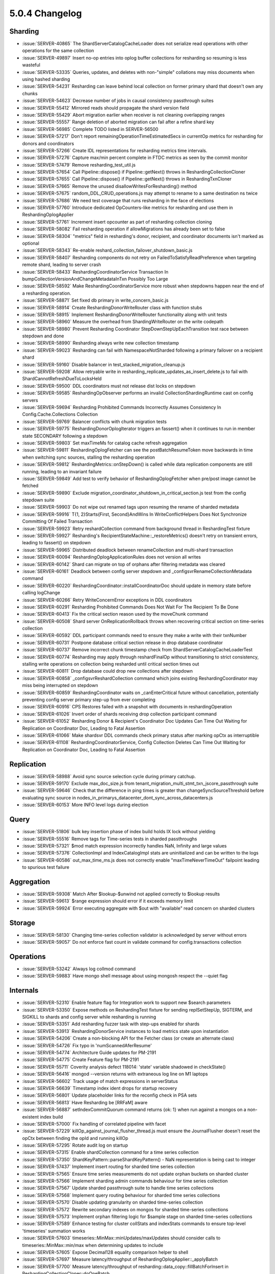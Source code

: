 .. _5.0.4-changelog:

5.0.4 Changelog
---------------

Sharding
~~~~~~~~

- :issue:`SERVER-40865` The ShardServerCatalogCacheLoader does not serialize read operations with other operations for the same collection
- :issue:`SERVER-49897` Insert no-op entries into oplog buffer collections for resharding so resuming is less wasteful
- :issue:`SERVER-53335` Queries, updates, and deletes with non-"simple" collations may miss documents when using hashed sharding
- :issue:`SERVER-54231` Resharding can leave behind local collection on former primary shard that doesn't own any chunks
- :issue:`SERVER-54623` Decrease number of jobs in causal consistency passthrough suites
- :issue:`SERVER-55412` Mirrored reads should propagate the shard version field
- :issue:`SERVER-55429` Abort migration earlier when receiver is not cleaning overlapping ranges
- :issue:`SERVER-55557` Range deletion of aborted migration can fail after a refine shard key
- :issue:`SERVER-56985` Complete TODO listed in SERVER-56500
- :issue:`SERVER-57217` Don't report remainingOperationTimeEstimatedSecs in currentOp metrics for resharding for donors and coordinators
- :issue:`SERVER-57266` Create IDL representations for resharding metrics time intervals.
- :issue:`SERVER-57276` Capture max/min percent complete in FTDC metrics as seen by the commit monitor
- :issue:`SERVER-57479` Remove resharding_test_util.js
- :issue:`SERVER-57654` Call Pipeline::dispose() if Pipeline::getNext() throws in ReshardingCollectionCloner
- :issue:`SERVER-57655` Call Pipeline::dispose() if Pipeline::getNext() throws in ReshardingTxnCloner
- :issue:`SERVER-57665` Remove the unused disallowWritesForResharding() method
- :issue:`SERVER-57675` random_DDL_CRUD_operations.js may attempt to rename to a same destination ns twice
- :issue:`SERVER-57686` We need test coverage that runs resharding in the face of elections
- :issue:`SERVER-57760` Introduce dedicated OpCounters-like metrics for resharding and use them in ReshardingOplogApplier
- :issue:`SERVER-57761` Increment insert opcounter as part of resharding collection cloning
- :issue:`SERVER-58082` Fail resharding operation if allowMigrations has already been set to false
- :issue:`SERVER-58304` "metrics" field in resharding's donor, recipient, and coordinator documents isn't marked as optional
- :issue:`SERVER-58343` Re-enable reshard_collection_failover_shutdown_basic.js
- :issue:`SERVER-58407` Resharding components do not retry on FailedToSatisfyReadPreference when targeting remote shard, leading to server crash
- :issue:`SERVER-58433` ReshardingCoordinatorService Transaction In bumpCollectionVersionAndChangeMetadataInTxn Possibly Too Large
- :issue:`SERVER-58592` Make ReshardingCoordinatorService more robust when stepdowns happen near the end of a resharding operation.
- :issue:`SERVER-58871` Set fixed db primary in write_concern_basic.js
- :issue:`SERVER-58914` Create ReshardingDonorWriteRouter class with function stubs
- :issue:`SERVER-58915` Implement ReshardingDonorWriteRouter functionality along with unit tests
- :issue:`SERVER-58960` Measure the overhead from ShardingWriteRouter on the write codepath
- :issue:`SERVER-58980` Prevent Resharding Coordinator StepDownStepUpEachTransition test race between stepdown and done
- :issue:`SERVER-58990` Resharding always write new collection timestamp
- :issue:`SERVER-59023` Resharding can fail with NamespaceNotSharded following a primary failover on a recipient shard
- :issue:`SERVER-59160` Disable balancer in test_stacked_migration_cleanup.js
- :issue:`SERVER-59208` Allow retryable write in resharding_replicate_updates_as_insert_delete.js to fail with ShardCannotRefreshDueToLocksHeld
- :issue:`SERVER-59500` DDL coordinators must not release dist locks on stepdown
- :issue:`SERVER-59585` ReshardingOpObserver performs an invalid CollectionShardingRuntime cast on config servers
- :issue:`SERVER-59694` Resharding Prohibited Commands Incorrectly Assumes Consistency In Config.Cache.Collections Collection
- :issue:`SERVER-59769` Balancer conflicts with chunk migration tests
- :issue:`SERVER-59775` ReshardingDonorOplogIterator triggers an fassert() when it continues to run in member state SECONDARY following a stepdown
- :issue:`SERVER-59803` Set maxTimeMs for catalog cache refresh aggregation
- :issue:`SERVER-59811` ReshardingOplogFetcher can see the postBatchResumeToken move backwards in time when switching sync sources, stalling the resharding operation
- :issue:`SERVER-59812` ReshardingMetrics::onStepDown() is called while data replication components are still running, leading to an invariant failure
- :issue:`SERVER-59849` Add test to verify behavior of ReshardingOplogFetcher when pre/post image cannot be fetched
- :issue:`SERVER-59890` Exclude migration_coordinator_shutdown_in_critical_section.js test from the config stepdown suite
- :issue:`SERVER-59903` Do not wipe out renamed tags upon resuming the rename of sharded metadata
- :issue:`SERVER-59916` T{1, 2}Starts{First, Second}AndWins In WriteConflictHelpers Does Not Synchronize Committing Of Failed Transaction
- :issue:`SERVER-59923` Retry reshardCollection command from background thread in ReshardingTest fixture
- :issue:`SERVER-59927` Resharding's RecipientStateMachine::_restoreMetrics() doesn't retry on transient errors, leading to fassert() on stepdown
- :issue:`SERVER-59965` Distributed deadlock between renameCollection and multi-shard transaction
- :issue:`SERVER-60094` ReshardingOplogApplicationRules does not version all writes
- :issue:`SERVER-60142` Shard can migrate on top of orphans after filtering metadata was cleared
- :issue:`SERVER-60161` Deadlock between config server stepdown and _configsvrRenameCollectionMetadata command
- :issue:`SERVER-60220` ReshardingCoordinator::installCoordinatorDoc should update in memory state before calling logChange
- :issue:`SERVER-60266` Retry WriteConcernError exceptions in DDL coordinators
- :issue:`SERVER-60291` Resharding Prohibited Commands Does Not Wait For The Recipient To Be Done
- :issue:`SERVER-60413` Fix the critical section reason used by the moveChunk command
- :issue:`SERVER-60508` Shard server OnReplicationRollback throws when recovering critical section on time-series collection
- :issue:`SERVER-60592` DDL participant commands need to ensure they make a write with their txnNumber
- :issue:`SERVER-60731` Postpone database critical section release in drop database coordinator  
- :issue:`SERVER-60737` Remove incorrect chunk timestamp check from ShardServerCatalogCacheLoaderTest
- :issue:`SERVER-60774` Resharding may apply through reshardFinalOp without transitioning to strict consistency, stalling write operations on collection being resharded until critical section times out
- :issue:`SERVER-60811` Drop database could drop new collections after stepdown
- :issue:`SERVER-60858` _configsvrReshardCollection command which joins existing ReshardingCoordinator may miss being interrupted on stepdown
- :issue:`SERVER-60859` ReshardingCoordinator waits on _canEnterCritical future without cancellation, potentially preventing config server primary step-up from ever completing
- :issue:`SERVER-60916` CPS Restores failed with a snapshot with documents in reshardingOperation
- :issue:`SERVER-61026` Invert order of shards receiving drop collection participant command
- :issue:`SERVER-61052` Resharding Donor & Recipient's Coordinator Doc Updates Can Time Out Waiting for Replication on Coordinator Doc, Leading to Fatal Assertion
- :issue:`SERVER-61066` Make shardsvr DDL commands check primary status after marking opCtx as interruptible
- :issue:`SERVER-61108` ReshardingCoordinatorService, Config Collection Deletes Can Time Out Waiting for Replication on Coordinator Doc, Leading to Fatal Assertion

Replication
~~~~~~~~~~~

- :issue:`SERVER-58988` Avoid sync source selection cycle during primary catchup.
- :issue:`SERVER-59170` Exclude max_doc_size.js from tenant_migration_multi_stmt_txn_jscore_passthrough suite
- :issue:`SERVER-59646` Check that the difference in ping times is greater than changeSyncSourceThreshold before evaluating sync source in  nodes_in_primarys_datacenter_dont_sync_across_datacenters.js
- :issue:`SERVER-60153` More INFO level logs during election

Query
~~~~~

- :issue:`SERVER-51806` bulk key insertion phase of index build holds IX lock without yielding
- :issue:`SERVER-55516` Remove tags for Time-series tests in sharded passthroughs
- :issue:`SERVER-57321` $mod match expression incorrectly handles NaN, Infinity and large values
- :issue:`SERVER-57376` CollectionImpl and IndexCatalogImpl stats are uninitialized and can be written to the logs 
- :issue:`SERVER-60586` out_max_time_ms.js does not correctly enable "maxTimeNeverTimeOut" failpoint leading to spurious test failure

Aggregation
~~~~~~~~~~~

- :issue:`SERVER-59308` Match After $lookup-$unwind not applied correctly to $lookup results
- :issue:`SERVER-59613` $range expression should error if it exceeds memory limit
- :issue:`SERVER-59924` Error executing aggregate with $out with "available" read concern on sharded clusters

Storage
~~~~~~~

- :issue:`SERVER-58130` Changing time-series collection validator is acknowledged by server without errors
- :issue:`SERVER-59057` Do not enforce fast count in validate command for config.transactions collection

Operations
~~~~~~~~~~

- :issue:`SERVER-53242` Always log collmod command
- :issue:`SERVER-59883` Have mongo shell message about using mongosh respect the --quiet flag

Internals
~~~~~~~~~

- :issue:`SERVER-52310` Enable feature flag for Integration work to support new $search parameters
- :issue:`SERVER-53350` Expose methods on ReshardingTest fixture for sending replSetStepUp, SIGTERM, and SIGKILL to shards and config server while resharding is running
- :issue:`SERVER-53351` Add resharding fuzzer task with step-ups enabled for shards
- :issue:`SERVER-53913` ReshardingDonorService instances to load metrics state upon instantiation
- :issue:`SERVER-54206` Create a non-blocking API for the Fetcher class (or create an alternate class)
- :issue:`SERVER-54726` Fix typo in 'numScannedAferResume'
- :issue:`SERVER-54774` Architecture Guide updates for PM-2191
- :issue:`SERVER-54775` Create Feature flag for PM-2191
- :issue:`SERVER-55711` Coverity analysis defect 118014: 'state' variable shadowed in checkState()
- :issue:`SERVER-56416` mongod --version returns with extraneous log line on M1 laptops
- :issue:`SERVER-56602` Track usage of match expressions in serverStatus
- :issue:`SERVER-56639` Timestamp index ident drops for startup recovery
- :issue:`SERVER-56801` Update placeholder links for the reconfig check in PSA sets
- :issue:`SERVER-56813` Have Resharding be [RRFaM] aware
- :issue:`SERVER-56887` setIndexCommitQuorum command returns {ok: 1} when run against a mongos on a non-existent index build
- :issue:`SERVER-57000` Fix handling of correlated pipeline with facet
- :issue:`SERVER-57229` killOp_against_journal_flusher_thread.js must ensure the JournalFlusher doesn't reset the opCtx between finding the opId and running killOp 
- :issue:`SERVER-57295` Rotate audit log on startup
- :issue:`SERVER-57315` Enable shardCollection command for a time series collection
- :issue:`SERVER-57350` ShardKeyPattern::parseShardKeyPattern() - NaN representation is being cast to integer
- :issue:`SERVER-57437` Implement insert routing for sharded time series collection
- :issue:`SERVER-57565` Ensure time series measurements do not update orphan buckets on sharded cluster
- :issue:`SERVER-57566` Implement sharding admin commands behaviour for time series collection
- :issue:`SERVER-57567` Update sharded passthrough suite to handle time series collections 
- :issue:`SERVER-57568` Implement query routing behaviour for sharded time series collections
- :issue:`SERVER-57570` Disable updating granularity on sharded time-series collection
- :issue:`SERVER-57572` Rewrite secondary indexes on mongos for sharded time-series collections
- :issue:`SERVER-57573` Implement orphan filtering logic for $sample stage on sharded time-series collections
- :issue:`SERVER-57589` Enhance testing for cluster collStats and indexStats commands to ensure top-level 'timeseries' summation works 
- :issue:`SERVER-57603` timeseries::MinMax::minUpdates/maxUpdates should consider calls to timeseries::MinMax::min/max when determining updates to include
- :issue:`SERVER-57605` Expose Decimal128 equality comparison helper to shell
- :issue:`SERVER-57697` Measure latency/throughput of ReshardingOplogApplier::_applyBatch
- :issue:`SERVER-57700` Measure latency/throughput of resharding::data_copy::fillBatchForInsert in ReshardingCollectionCloner::doOneBatch
- :issue:`SERVER-57717` Add time-series stub to update command
- :issue:`SERVER-57718` Add time-series stub to delete command
- :issue:`SERVER-57733` Determine whether an update/delete's query depends only on a time-series collection's metaField
- :issue:`SERVER-57734` Determine whether an update modifies only a time-series collection's metaField
- :issue:`SERVER-57735` Translate a single update on a time-series collection's metaField into an update on its buckets collections
- :issue:`SERVER-57736` Translate a delete on a time-series collection's metaField into a delete on its buckets collection
- :issue:`SERVER-57742` Create a non-specialized version of the OperationLatencyHistogram class
- :issue:`SERVER-57780` Improve BlackDuck timeout handling
- :issue:`SERVER-57784` TryUntilLoop Does Not Synchronize Destructor and Promise resolution
- :issue:`SERVER-58112` Add explicit synchronization to TaskExecutor's exhaust command promises
- :issue:`SERVER-58122` Replace searching logs for invariant failure with failpoint usage in resync_majority_member.js
- :issue:`SERVER-58139` Avoid leaking state from NetworkInterfaceTest::CancelLocally
- :issue:`SERVER-58148` mirrored_reads.js assertion does not consider mirrored read failure
- :issue:`SERVER-58166` Resumable index build rollback tests can run out of RamLog space
- :issue:`SERVER-58170` Prohibit dropping system.views if timeseries collections are present
- :issue:`SERVER-58175` Round time values before routing inserts to sharded timeseries collections
- :issue:`SERVER-58183` _applyPrepareTransaction does not ensure prepareConflictBehavior is kIgnoreConflictAcceptWrites on retry attempts
- :issue:`SERVER-58203` improve $unionWith stage
- :issue:`SERVER-58263` Fix absl map erase loop in TenantMigrationAccessBlockerRegistry
- :issue:`SERVER-58331` Fail time-series updates and deletes in multi-document transactions
- :issue:`SERVER-58370` StringMap element use-after-free in RollbackImpl
- :issue:`SERVER-58385` recovery oplog application updates multikey info on wrong collection
- :issue:`SERVER-58386` assign unique collection names to test cases in null_query_semantics.js
- :issue:`SERVER-58390` Test time-series metaField-only deletes with collation
- :issue:`SERVER-58393` Enable "collation" for time-series metaField-only updates
- :issue:`SERVER-58394` Translate multiple ordered updates on a time-series collection's metaField into updates on its buckets collections
- :issue:`SERVER-58396` Translate multiple unordered updates on a time-series collection's metaField into updates on its buckets collections
- :issue:`SERVER-58406` Enable debug logging when the TestingProctor is enabled
- :issue:`SERVER-58412` Changing settings.chainingEnabled in replica set configuration should affect change in sync sources
- :issue:`SERVER-58480` Add the necessary parameters to the ContinuousTenantMigration hook to allow for proper transient error retry 
- :issue:`SERVER-58485` Retry transaction on transient errors in api_params_transaction.js
- :issue:`SERVER-58492` Test time-series metaField-only deletes with let
- :issue:`SERVER-58493` Test time-series metaField-only deletes with hint
- :issue:`SERVER-58519` Fix metaField-only time-series deletes with concurrent collection drops
- :issue:`SERVER-58583` Query analysis for mongocryptd does not handle expressive projections in find
- :issue:`SERVER-58617` Allow updates on a time-series collection with no metaField
- :issue:`SERVER-58721` processReplSetInitiate does not set a stableTimestamp or take a stable checkpoint
- :issue:`SERVER-58722` assign unique collection names to test cases in wildcard_index_multikey.js
- :issue:`SERVER-58739` Complete TODO listed in SERVER-58334
- :issue:`SERVER-58774` Clean up timeseries_update_delete_util.h and update references to queryOnlyDependsOnMetaField()
- :issue:`SERVER-58777` Inserts and updates disagree on whether an empty subdocument is a level of nesting
- :issue:`SERVER-58796` Enable "let" for time-series metaField-only updates
- :issue:`SERVER-58797` Enable "hint" for time-series metaField-only updates
- :issue:`SERVER-58798` Test "arrayFilters" for time-series metaField-only updates
- :issue:`SERVER-58803` Test that time-series metaField-only deletes close in-memory buckets
- :issue:`SERVER-58804` Ensure time-series metaField-only updates close in-memory buckets
- :issue:`SERVER-58811` Unit test query functions in timeseries_update_delete_util.h
- :issue:`SERVER-58861` ephemeralForTest sorted data interface does not work on big endian machines
- :issue:`SERVER-58872` Add require_fcv_51 tag for sharded timeseries tests
- :issue:`SERVER-58877` Ban spilling to disk in SpillableCache if there is no storage engine available.
- :issue:`SERVER-58888` $unionWith explain with mode "executionStats" does not account for stages which are pushed down
- :issue:`SERVER-58896` Fix metaField-only time-series updates with concurrent collection drops
- :issue:`SERVER-58899` Set curOp namespace to view collection for time-series updates
- :issue:`SERVER-58903` Deny list index_many2.js from tenant migration stepdown/kill/terminate passthrough suites
- :issue:`SERVER-58930` mongodb-enterprise-unstable-server conflicts with mongodb-enterprise-unstable-shell
- :issue:`SERVER-58967` Set curOp namespace to view collection for time-series deletes
- :issue:`SERVER-59024` Unit test update functions in timeseries_update_delete_util.h
- :issue:`SERVER-59036` Use a unique bucket collection name in clustered_index_types.js
- :issue:`SERVER-59054` Enforce timeouts for generated fuzzer tasks
- :issue:`SERVER-59067` Fix TLS Race condition
- :issue:`SERVER-59072` Disallow updates on time-series collections where upsert:true
- :issue:`SERVER-59074` Do not acquire storage tickets just to set/wait on oplog visibility
- :issue:`SERVER-59088` Create Feature flag for Minimal support for sharding time-series collections: update and delete
- :issue:`SERVER-59092` Support $jsonSchema operator for time-series deletes
- :issue:`SERVER-59094` shardCollection command should ensure that time-series collection is created properly
- :issue:`SERVER-59104` Remove usages of findNthChild() in time-series update/delete code
- :issue:`SERVER-59108` Resolve race with transaction operation not killed after step down
- :issue:`SERVER-59110` Update connection error message in powercycle
- :issue:`SERVER-59120` Create unit tests for commitChunksMerge
- :issue:`SERVER-59126` drop collection on time-series collection should drop the underlying buckets collection on config server 
- :issue:`SERVER-59140` Validate shard key pattern for timeseries shardCollection command
- :issue:`SERVER-59141` Review RPM spec files for potential errors
- :issue:`SERVER-59143` hard fail if "--ninja" tool option is used with ninja module in place
- :issue:`SERVER-59150` non_durable_writes_on_primary_can_reach_majority.js does not wait for durable timestamp on secondary to advance
- :issue:`SERVER-59154` Add more comprehensive time-series update document test cases
- :issue:`SERVER-59159` $min/max window function null semantics are different than their accumulator counterparts
- :issue:`SERVER-59164` All write commands on sharded time-series namespace should translate to buckets namespace, on mongos
- :issue:`SERVER-59173` Audit error messages for time-series updates and deletes
- :issue:`SERVER-59174` Report number of documents updated/deleted for time-series updates/deletes
- :issue:`SERVER-59180` Implement update rewrite and routing for sharded time-series collections
- :issue:`SERVER-59181` Implement delete rewrite and routing for sharded time-series collections
- :issue:`SERVER-59184` Add tests to verify correctness of Time Series index and bucket collection after chunk migration
- :issue:`SERVER-59190` IndexAccessMethod can be destructed during index build bulk load yield
- :issue:`SERVER-59191` SPIKE: git.get_project fails to clone
- :issue:`SERVER-59194` Exclude timeseries_update_concurrent.js from running in parallel with other tests
- :issue:`SERVER-59196` Add tests for explain command for sharded timeseries collection
- :issue:`SERVER-59214` include query results in oplog_visibility.js assertion message
- :issue:`SERVER-59218` Only replace the top-level metaField with "meta" for time-series updates/deletes
- :issue:`SERVER-59226` Deadlock when stepping down with a profile session marked as uninterruptible
- :issue:`SERVER-59294` Check action type for oidReset
- :issue:`SERVER-59298` Generated fuzzer tasks should use timeout_secs not exec_timeout_secs
- :issue:`SERVER-59299` Improve $match stage
- :issue:`SERVER-59321` Update suffix var to v5.0 in compile expansions
- :issue:`SERVER-59409` Race between reconfig replication and stepup can cause RSM to be stuck in reporting ReplicaSetNoPrimary
- :issue:`SERVER-59410` Clean up time-series update and delete tests
- :issue:`SERVER-59413` Fix possible race in tenant_migration_fetch_committed_transactions_retry.js
- :issue:`SERVER-59425` Ninja fails to install archive targets locally
- :issue:`SERVER-59445` Increase storage log verbosity in oplog_sampling.js
- :issue:`SERVER-59456` Start the LDAPReaper threadpool
- :issue:`SERVER-59459` mongodb fails to build with glibc-2.34
- :issue:`SERVER-59476` validate_commit_message does not allow wiredtiger imports to be reverted
- :issue:`SERVER-59483` tenant_migration_collection_ttl.js must account for race between recipient cloner and donor TTL sweep
- :issue:`SERVER-59491` Add "requires_multi_updates" tag to geo_update2.js
- :issue:`SERVER-59505` Time-series query on mixed, nested measurements can miss some events
- :issue:`SERVER-59515` Fix defaults in MergeAuthzCollection command
- :issue:`SERVER-59525` TenantMigrationRecipientAccessBlocker isn't being initialized correctly on recovery
- :issue:`SERVER-59591` LockerNoop::isW() always returns true allowing multiple operations think they are holding the global exclusive lock at the same time
- :issue:`SERVER-59606` Do not set dynamic timeouts on tasks with tests that have no runtime history
- :issue:`SERVER-59635` Mark ConfigSvrMoveChunkCommand as interruptible on stepdown
- :issue:`SERVER-59649` multiversion generated suite filenames should be different from normal tasks
- :issue:`SERVER-59662` Create a concurrency test with time-series inserts and interrupt generating commands
- :issue:`SERVER-59666` Renaming system.buckets collection should be disallowed
- :issue:`SERVER-59669` Unprotected variable in the concurrent test TransientSSLParamsStressTestWithManager
- :issue:`SERVER-59672` Fix stopping replication in step_down_during_draining3.js
- :issue:`SERVER-59676` DocumentSourceFindAndModifyImageLookup can hit invariant when used in a shard
- :issue:`SERVER-59693` ReshardingTest fixture must accommodate nodes going into ROLLBACK while attempting to run replSetStepUp
- :issue:`SERVER-59701` Error when working with some timezones when using external timezones database
- :issue:`SERVER-59720` Correctly handle $rename in time-series metaField-only updates
- :issue:`SERVER-59727` TenantMigrationAccessBlockerRegistry::_remove doesn't remove when both mtabs are present
- :issue:`SERVER-59765` $dateAdd/$dateSubtract do not detect an overflow for certain 'amount' values
- :issue:`SERVER-59778` Robustify timeseries_query.js test
- :issue:`SERVER-59796` Wait for replication before stopping replication on secondaries in catchup.js 
- :issue:`SERVER-59804` Using a separate branch for YCSB in system_perf.yml
- :issue:`SERVER-59805` Provide a way to check for and to remove invalid index catalog options
- :issue:`SERVER-59843` Complete TODO listed in SERVER-56639
- :issue:`SERVER-59865` Update repl arch guide to reflect new implicit default write concern formula
- :issue:`SERVER-59866` Stop FCV from waiting for majority when currentCommittedSnapshot is dropped
- :issue:`SERVER-59867` Split horizon mappings in ReplSetConfig/MemberConfig should be serialized deterministically
- :issue:`SERVER-59868` Fix index build race in durable_history_index_usage.js
- :issue:`SERVER-59876` Large delays in returning from libcrypto.so while establishing egress connections
- :issue:`SERVER-59885` Wait for replica set to stabilize before validating collections
- :issue:`SERVER-59925` Stress test and fix deadlock in expiring idle buckets
- :issue:`SERVER-59934` Dropping a View and creating a Collection on same namespace may be replicated out-of-order
- :issue:`SERVER-59943` Multiversion setup should not download assets from test branches
- :issue:`SERVER-59952` Fix multiversion burnin_tests error during resmoke process
- :issue:`SERVER-59970` Fix return value from authenticate command
- :issue:`SERVER-60007` Implement command to drop collection if its UUID differs from the expected
- :issue:`SERVER-60025` queue document crashes the server due to producing invalid runtime object
- :issue:`SERVER-60038` Ban setWindowFields in transaction with read concern snapshot
- :issue:`SERVER-60062` Fix duplicate uuid and server description deep copy found in topology description clone
- :issue:`SERVER-60096` Add rollbackHangCommonPointBeforeReplCommitPoint failpoint to RVR
- :issue:`SERVER-60145` generated task resmoke config files should be based on task names
- :issue:`SERVER-60150` Add variant to 5.0 with some feature flags
- :issue:`SERVER-60201` Clean up time-series update and delete util functions
- :issue:`SERVER-60218` Improve $group stage
- :issue:`SERVER-60223` Container hosts should look for evergreen binary at /
- :issue:`SERVER-60228` RPM external dependency scanner is deprecated
- :issue:`SERVER-60259` set require_multiversion in task generation
- :issue:`SERVER-60263` stitch_support library fails to load due to missing static initializers
- :issue:`SERVER-60269` Enable ShardedTimeSeriesUpdateDelete feature flag
- :issue:`SERVER-60270` Add tags to window functions read concern test
- :issue:`SERVER-60283` Disable tests incompatible with the ephemeralForTest storage engine
- :issue:`SERVER-60285` Create FSM test for deletes on sharded time-series collections
- :issue:`SERVER-60290` Update Windows external auth test distro
- :issue:`SERVER-60299` Backport PCRE bugfix for Bugzilla #2613
- :issue:`SERVER-60322` Failed index build initialization during rename collection between dbs may not clean itself up from collection metadata
- :issue:`SERVER-60326` Windows Server fails to start when X509 certificate has empty subject name
- :issue:`SERVER-60340` Don't forward mongo ports through SSH tunnel in powercycle
- :issue:`SERVER-60343` Single-phase index builds perform un-timestamped catalog writes on abort
- :issue:`SERVER-60348` Add featureFlagTimeseriesUpdatesAndDeletes to 5.0 backport builder
- :issue:`SERVER-60406` $searchMeta fails on unsharded collection in sharded cluster when there are no search results
- :issue:`SERVER-60418` drop_sharded_timeseries_collection would not support step downs
- :issue:`SERVER-60420` The slow 'shardCollection' path performs heavy work under the critical section
- :issue:`SERVER-60424` TenantOplogFetcher times out on recreating aggregation cursor
- :issue:`SERVER-60430` [v5.0] tenant_migration_recipient_access_blocker_rollback.js holds a failpoint that prevents previous instance from completing
- :issue:`SERVER-60450` Add error check for $dateSubtract when negating amount value
- :issue:`SERVER-60451` Index builds code can access an invalid BSONObj because the cursor was saved&restored at a lower level
- :issue:`SERVER-60452` Fix time-series shard key validation when the collection does not exist
- :issue:`SERVER-60456` LDAPBindOptions go out of scope during heavily delayed binds on Windows
- :issue:`SERVER-60469` Retryable deletes reserve two optimes for preImage chaining despite not capturing a preImage
- :issue:`SERVER-60495` Retry FailedToSatisfyReadPreference in DDL coordinators
- :issue:`SERVER-60497` renameCollectionForApplyOps should skip system.buckets rename check
- :issue:`SERVER-60511` getPinnedOplog return value should always be std::min compared with the pinned timestamp
- :issue:`SERVER-60518` Best effort checks in range deleter can leave orphans
- :issue:`SERVER-60523` Standalone fixture incorrectly handles directory creation exceptions
- :issue:`SERVER-60544` Replace remaining references to slaveDelay in replication system
- :issue:`SERVER-60548` Timeseries insert path segfault
- :issue:`SERVER-60550` migration_util function may miss some response errors when submitting remote commands through sendToRecipient()
- :issue:`SERVER-60554` Reduce ConnectionAttempts in ssh connection options in powercycle
- :issue:`SERVER-60588` $multiply incorrectly throws an error in some cases in the classic engine
- :issue:`SERVER-60593` Robustify sample_timeseries.js test
- :issue:`SERVER-60606` Race condition during initial sync when index builds start in data cloning phase
- :issue:`SERVER-60651` Backport the autoSplitVector logic to v5.0
- :issue:`SERVER-60661` [5.0] Add test to ensure that sharded time-series collections work correctly when the feature flag is off
- :issue:`SERVER-60739` Change chunk size in timeseries_balancer.js to split chunks sooner
- :issue:`SERVER-60740` Robustify timeseries_multiple_mongos.js test
- :issue:`SERVER-60762` $setWindowFields partitionBy an array should consistently error
- :issue:`SERVER-60766` Add 'does_not_support_transactions' for sharded time-series tests
- :issue:`SERVER-60801` Fix logkeeper snapshot location
- :issue:`SERVER-60869` Re-add logic to set feature compatibility version on arbiters
- :issue:`SERVER-60877` Correct inadvertent copy of MutableOplogEntry on replLogUpdate
- :issue:`SERVER-60896` Fast forward audit spooler before triggering filtered event
- :issue:`SERVER-60913` Package testing is failing on some platforms
- :issue:`SERVER-60948` Insert document in new collection in migration_id_index.js to await successful index build on secondary
- :issue:`SERVER-60971` Remove calls to BF suggestion service
- :issue:`SERVER-61094` Generating KeyStrings from MultiIndexBlock can result in memory limits not being respected
- :issue:`SERVER-61096` ResetDbPath sometimes errors while recreating dbpath on Windows
- :issue:`WT-5009` Migrate remaining wiredtiger-perf-lsm tests to Evergreen
- :issue:`WT-5270` Create wtperf script for evergreen 
- :issue:`WT-5743` Rewrite cells when the transaction ids are cleared for VLCS
- :issue:`WT-5939` Fix naming conflict resulting in "cannot remove directory" error in test_config06 (OSX only)
- :issue:`WT-6077` Add new stats to track compact progress
- :issue:`WT-6193` Re-enable VLCS testing in format-test
- :issue:`WT-6669` Enable VLCS coverage and checkpoint tests in evergreen
- :issue:`WT-6900` Write "schema" subpage for Architecture Guide
- :issue:`WT-6903` Write "dhandle/btree" subpage for Architecture Guide
- :issue:`WT-6907` Write "snapshots" subpage for Architecture Guide
- :issue:`WT-6909` Eviction architecture guide
- :issue:`WT-6913` file system and os interface architecture guide
- :issue:`WT-7169` Commit ts should not be lesser than the last durable ts in test_timestamp22.py
- :issue:`WT-7250` Fix the test to perform explicit eviction instead of relying on low cache size
- :issue:`WT-7294` Re-enable VLCS evergreen endianness tests
- :issue:`WT-7392` Added evicted flag to dhandle for use by session sweep
- :issue:`WT-7494` Add Python test to trigger update restore eviction during recovery
- :issue:`WT-7601` Fix typo in operation tracking documentation
- :issue:`WT-7695` Dump entire tree when key out-of-order found in __cursor_key_order_check_row
- :issue:`WT-7745` Add macro to identify uris for btree objects
- :issue:`WT-7757` Skip obsolete leaf pages without having to read them
- :issue:`WT-7844` Add tiered_abort stress test for tiered storage.
- :issue:`WT-7885` Ensure WiredTiger testing uses tcmalloc where possible
- :issue:`WT-7902` Retry the alter command after a system wide checkpoint
- :issue:`WT-7914` Update the documentation only when required
- :issue:`WT-7942` Release timestamp lock in test/format when all_durable timestamp is not found
- :issue:`WT-7949` Change local store cache and bucket directories to be relative to WT_HOME
- :issue:`WT-7957` Tiered storage should look in local system for objects
- :issue:`WT-7959` Skipped_pages is less than expected_pages_skipped in test_cursor17
- :issue:`WT-7980` Create interface to "log:" cursor which switches log files before returning them
- :issue:`WT-7987` Create Unit Test to check compact does not rewrite overflow items 
- :issue:`WT-7989` Compact quits when running at the same time as a system checkpoint
- :issue:`WT-7992` Provide API to return the last key in a table regardless of visibility
- :issue:`WT-7993` If gathering handles and not in aggressive eviction mode, have eviction sleep to let checkpoint grab a contentious spinlock.
- :issue:`WT-8001` Fix Inconsistent API behaviour when setting global oldest and stable timestamps
- :issue:`WT-8007` Update script to correctly generate new test for the CPP test suite framework
- :issue:`WT-8011` Add format support for randomly choosing RS or VLCS
- :issue:`WT-8017` Re-enable VLCS format stress testing in evergreen.
- :issue:`WT-8019` VLCS snapshot-isolation search mismatch
- :issue:`WT-8022` Verify WT_CURSOR.modify return values in format test program
- :issue:`WT-8023` Use global transaction information to assess if a session has active transaction
- :issue:`WT-8024` Add link text to cross-references in Arch Guide
- :issue:`WT-8026` Run PPC/zSeries/macOS mainline builds less frequently in Evergreen
- :issue:`WT-8034` Use the PR branch when docs are compiled in PR testing
- :issue:`WT-8035` Handle prefix enabled lexicographical comparisons for string key formats
- :issue:`WT-8036` Added connection panic flag in two assert statements in wt_evict_thread_run and _wt_evict_thread_stop.
- :issue:`WT-8039` Add a new flag for API check instead of clearing prepared flag which may incorrectly force a roll back
- :issue:`WT-8041` Rollback to stable unpacks values repeatedly
- :issue:`WT-8042` Create an evergreen job to run test/checkpoint variation 
- :issue:`WT-8043` Tidy the "ripcip" argument into the visibility code
- :issue:`WT-8044` Prefix enabled search near only returns matching keys
- :issue:`WT-8048` Remove split_8 timing stress configuration
- :issue:`WT-8055` Fix issue when compact quits when running at the same time as a checkpoint
- :issue:`WT-8057` Add a test to verify that changing compact is not resulting in data loss
- :issue:`WT-8059` Add a check in salvage when no overflow items are found
- :issue:`WT-8067` Fix the code that ensures to insert the newest history store value as full update
- :issue:`WT-8068` Improve __rollback_row_modify control flow
- :issue:`WT-8069` Coverity analysis defect 120706: Redundant test
- :issue:`WT-8070` Remove discrepancy between prefix_key and prefix_search
- :issue:`WT-8075` Coverity analysis defect 120712: 'Constant' variable guards dead code
- :issue:`WT-8077` Mark the page dirty once the prepared updates are resolved
- :issue:`WT-8078` Implement tiered storage local retention caching
- :issue:`WT-8079` Add breakpoint to verify error macros, clean up API processing
- :issue:`WT-8081` Fix tiered hook functions to provide default for config string
- :issue:`WT-8086` Create cpp test for prefix search near entries
- :issue:`WT-8092` Prefix early exit when keys are present in the insert list
- :issue:`WT-8094` Fix use after free in csv extractor
- :issue:`WT-8101` Enable diagnostic mode for the CPP tests in evergreen
- :issue:`WT-8103` Skip a dhandle if it isn't a btree
- :issue:`WT-8104` Fix memory leaks noted by ASAN
- :issue:`WT-8108` Use temporary files and rename in local store
- :issue:`WT-8112` Skip null check, per coverity
- :issue:`WT-8113` Remove dead code, per coverity
- :issue:`WT-8115` Define macros only when necessary in cpp files
- :issue:`WT-8116` Fix issues related to inheritance in the cpp testing framework
- :issue:`WT-8119` Add targeted compact testing to the existing testing framework
- :issue:`WT-8121` Create a long running stress test which inserts a large amount of data over a long period
- :issue:`WT-8125` Update hs_cleanup cppsuite test to use the new thread_context logic
- :issue:`WT-8126` Mark btree as dirty only if not newly created when instantiating a deleted row-store leaf page
- :issue:`WT-8146` Stop the tracking component when a CPP test ends
- :issue:`WT-8147` Detect invalid syntax in cppsuite configs
- :issue:`WT-8148` Fix comment typo in util_verify.c
- :issue:`WT-8161` Reduce verbosity of CMake Evergreen smoke
- :issue:`WT-8162` Refactor uses of SMOKE arg in 'define_c_test' helper
- :issue:`WT-8164` Disable rollback_to_stable10 python test on Windows
- :issue:`WT-8168` Fix unused variables in search near cpp tests
- :issue:`WT-8171` Implement a C style test in the CPP testing framework
- :issue:`WT-8193` Wrong corner case in VLCS rollback-to-stable
- :issue:`WT-8199` Make s_all accept Python PEP8 compliant line breaks 
- :issue:`WT-8203` Fix the layering violation in accessing the page
- :issue:`WT-8204` Fix possible race condition in "wt7989_compact_checkpoint" CSuite test
- :issue:`WT-8214` Only publish the docs from the WiredTiger develop Evergreen project
- :issue:`WT-8225` Fix data race in zstd get context
- :issue:`WT-8226` Fix largest_key failed to consider prepared update
